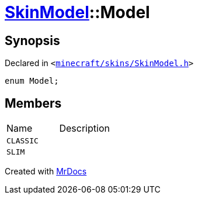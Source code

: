 [#SkinModel-Model]
= xref:SkinModel.adoc[SkinModel]::Model
:relfileprefix: ../
:mrdocs:


== Synopsis

Declared in `&lt;https://github.com/PrismLauncher/PrismLauncher/blob/develop/launcher/minecraft/skins/SkinModel.h#L27[minecraft&sol;skins&sol;SkinModel&period;h]&gt;`

[source,cpp,subs="verbatim,replacements,macros,-callouts"]
----
enum Model;
----

== Members

[,cols=2]
|===
|Name |Description
|`CLASSIC`
|
|`SLIM`
|
|===



[.small]#Created with https://www.mrdocs.com[MrDocs]#
